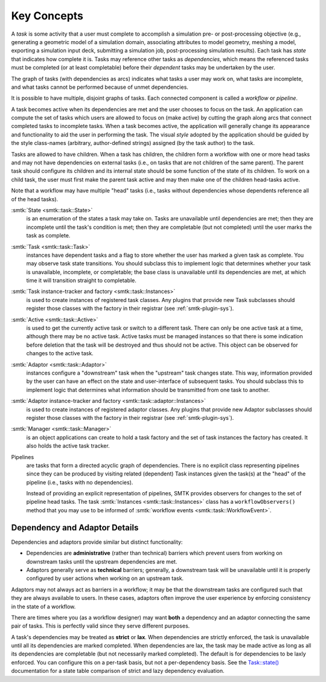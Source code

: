 Key Concepts
============

A *task* is some activity that a user must complete to accomplish
a simulation pre- or post-processing objective (e.g., generating
a geometric model of a simulation domain, associating attributes
to model geometry, meshing a model, exporting a simulation input
deck, submitting a simulation job, post-processing simulation results).
Each task has *state* that indicates how complete it is.
Tasks may reference other tasks as *dependencies*,
which means the referenced tasks must be completed (or at least completable)
before their *dependent* tasks may be undertaken by the user.

The graph of tasks (with dependencies as arcs) indicates what tasks a user may
work on, what tasks are incomplete, and what tasks cannot be performed because of
unmet dependencies.

.. findfigure:: task-terminology.*
   :align: center
   :width: 90%

It is possible to have multiple, disjoint graphs of tasks.
Each connected component is called a *workflow* or *pipeline*.

A task becomes active when its dependencies are met and the user
chooses to focus on the task.
An application can compute the set of tasks which users
are allowed to focus on (make active) by cutting the graph along arcs
that connect completed tasks to incomplete tasks.
When a task becomes active, the application will generally change
its appearance and functionality to aid the user in performing
the task. The visual *style* adopted by the application should be
guided by the style class-names (arbitrary, author-defined strings)
assigned (by the task author) to the task.

Tasks are allowed to have children.
When a task has children, the children form a workflow with one or more
head tasks and may not have dependencies on external tasks (i.e., on
tasks that are not children of the same parent).
The parent task should configure its children and its internal state
should be some function of the state of its children.
To work on a child task, the user must first make the parent task
active and may then make one of the children head-tasks active.

Note that a workflow may have multiple "head" tasks (i.e., tasks without
dependencies whose dependents reference all of the head tasks).

:smtk:`State <smtk::task::State>`
  is an enumeration of the states a task may take on.
  Tasks are unavailable until dependencies are met; then they are
  incomplete until the task's condition is met; then they are
  completable (but not completed) until the user marks the task
  as complete.

:smtk:`Task <smtk::task::Task>`
  instances have dependent tasks and a flag to store whether the user has
  marked a given task as complete.
  You may observe task state transitions.
  You should subclass this to implement logic that determines whether
  your task is unavailable, incomplete, or completable; the base class
  is unavailable until its dependencies are met, at which time it
  will transition straight to completable.

:smtk:`Task instance-tracker and factory <smtk::task::Instances>`
  is used to create instances of registered task classes.
  Any plugins that provide new Task subclasses should
  register those classes with the factory in their registrar
  (see :ref:`smtk-plugin-sys`).

:smtk:`Active <smtk::task::Active>`
  is used to get the currently active task or switch to a different task.
  There can only be one active task at a time, although there may be
  no active task.
  Active tasks must be managed instances so that there is some
  indication before deletion that the task will be destroyed and
  thus should not be active.
  This object can be observed for changes to the active task.

:smtk:`Adaptor <smtk::task::Adaptor>`
  instances configure a "downstream" task when the "upstream"
  task changes state. This way, information provided by the user
  can have an effect on the state and user-interface of
  subsequent tasks.
  You should subclass this to implement logic that determines what
  information should be transmitted from one task to another.

:smtk:`Adaptor instance-tracker and factory <smtk::task::adaptor::Instances>`
  is used to create instances of registered adaptor classes.
  Any plugins that provide new Adaptor subclasses should
  register those classes with the factory in their registrar
  (see :ref:`smtk-plugin-sys`).

:smtk:`Manager <smtk::task::Manager>`
  is an object applications can create to hold a task factory and
  the set of task instances the factory has created.
  It also holds the active task tracker.

Pipelines
  are tasks that form a directed acyclic graph of dependencies.
  There is no explicit class representing pipelines since they
  can be produced by visiting related (dependent) Task instances given
  the task(s) at the "head" of the pipeline (i.e., tasks with no
  dependencies).

  Instead of providing an explicit representation of pipelines,
  SMTK provides observers for changes to the set of pipeline head tasks.
  The task :smtk:`Instances <smtk::task::Instances>` class has
  a ``workflowObservers()`` method that you may use to be informed
  of :smtk:`workflow events <smtk::task::WorkflowEvent>`.

Dependency and Adaptor Details
------------------------------

Dependencies and adaptors provide similar but distinct functionality:

+ Dependencies are **administrative** (rather than technical) barriers
  which prevent users from working on downstream tasks until the
  upstream dependencies are met.
+ Adaptors generally serve as **technical** barriers;
  generally, a downstream task will be unavailable until it is
  properly configured by user actions when working on an upstream task.

Adaptors may not always act as barriers in a workflow;
it may be that the downstream tasks are configured such that
they are always available to users.
In these cases, adaptors often improve the user experience by
enforcing consistency in the state of a workflow.

There are times where you (as a workflow designer) may want
**both** a dependency and an adaptor connecting the same pair
of tasks.
This is perfectly valid since they serve different purposes.

A task's dependencies may be treated as **strict** or **lax**.
When dependencies are strictly enforced, the task is
unavailable until all its dependencies are marked completed.
When dependencies are lax, the task may be made active
as long as all its dependencies are completable (but not necessarily
marked completed).
The default is for dependencies to be laxly enforced.
You can configure this on a per-task basis, but not a per-dependency basis.
See the `Task::state()`_ documentation for a state table comparison of
strict and lazy dependency evaluation.

.. _Task::state(): https://smtk.readthedocs.io/en/latest/doc/reference/smtk/html/classsmtk_1_1task_1_1Task.xhtml#a7cdb07988d9d3f57381a2bcf013f3583
